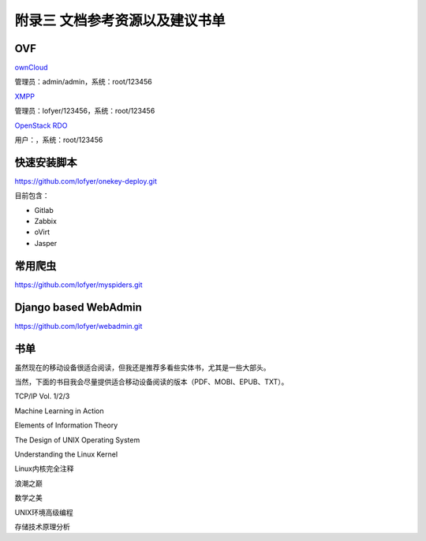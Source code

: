 附录三 文档参考资源以及建议书单
================================

OVF
----

`ownCloud <http://tobeupload.com>`_

管理员：admin/admin，系统：root/123456

`XMPP <http://tobeupload.com>`_

管理员：lofyer/123456，系统：root/123456

`OpenStack RDO <http://tobeupload.com>`_

用户：，系统：root/123456

快速安装脚本
------------

https://github.com/lofyer/onekey-deploy.git

目前包含：

- Gitlab

- Zabbix

- oVirt

- Jasper

常用爬虫
---------

https://github.com/lofyer/myspiders.git

Django based WebAdmin
----------------------

https://github.com/lofyer/webadmin.git

书单
----

虽然现在的移动设备很适合阅读，但我还是推荐多看些实体书，尤其是一些大部头。

当然，下面的书目我会尽量提供适合移动设备阅读的版本（PDF、MOBI、EPUB、TXT）。

TCP/IP Vol. 1/2/3

Machine Learning in Action

Elements of Information Theory

The Design of UNIX Operating System

Understanding the Linux Kernel

Linux内核完全注释

浪潮之巅

数学之美

UNIX环境高级编程

存储技术原理分析
